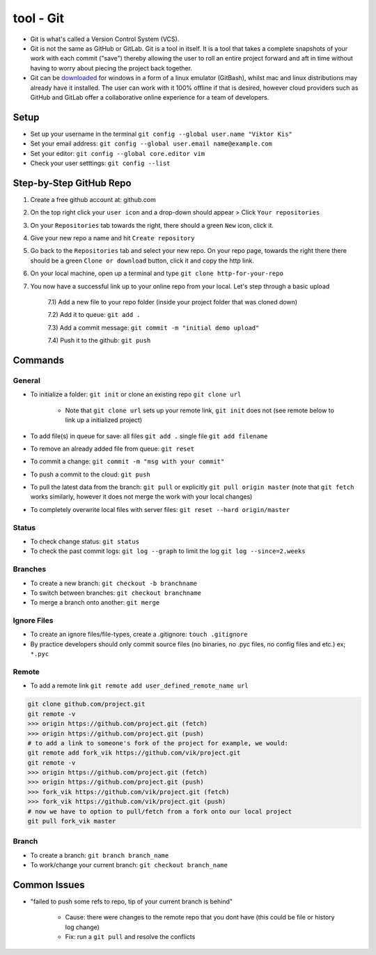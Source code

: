 tool - Git
==========
- Git is what's called a Version Control System (VCS).
- Git is not the same as GitHub or GitLab. Git is a tool in itself.
  It is a tool that takes a complete snapshots of your work with each commit ("save")
  thereby allowing the user to roll an entire project forward and aft in time without
  having to worry about piecing the project back together.
- Git can be `downloaded <https://git-scm.com/>`_ for windows in a form of a linux emulator (GitBash), whilst
  mac and linux distributions may already have it installed. The user can work with it
  100% offline if that is desired, however cloud providers such as GitHub and GitLab offer a collaborative online
  experience for a team of developers.

Setup
-----
- Set up your username in the terminal ``git config --global user.name "Viktor Kis"``
- Set your email address: ``git config --global user.email name@example.com``
- Set your editor: ``git config --global core.editor vim``
- Check your user setttings: ``git config --list``

Step-by-Step GitHub Repo
------------------------

1) Create a free github account at: github.com

2) On the top right click your ``user icon`` and a drop-down should appear > Click ``Your repositories``

3) On your ``Repositories`` tab towards the right, there should a green ``New`` icon, click it.

4) Give your new repo a name and hit ``Create repository``

5) Go back to the ``Repositories`` tab and select your new repo. On your repo page, towards the right there
   there should be a green ``Clone or download`` button, click it and copy the http link.

6) On your local machine, open up a terminal and type ``git clone http-for-your-repo``

7) You now have a successful link up to your online repo from your local. Let's step through a basic upload

    7.1) Add a new file to your repo folder (inside your project folder that was cloned down)

    7.2) Add it to queue: ``git add .``

    7.3) Add a commit message: ``git commit -m "initial demo upload"``

    7.4) Push it to the github: ``git push``


Commands
--------

General
^^^^^^^

- To initialize a folder: ``git init`` or clone an existing repo ``git clone url``

    - Note that ``git clone url`` sets up your remote link, ``git init`` does not (see remote below to link up a initialized project)

- To add file(s) in queue for save: all files ``git add .`` single file ``git add filename``
- To remove an already added file from queue: ``git reset``
- To commit a change: ``git commit -m "msg with your commit"``
- To push a commit to the cloud: ``git push``
- To pull the latest data from the branch: ``git pull`` or explicitly ``git pull origin master`` (note that ``git fetch`` works similarly, however it does not merge the work with your local changes)
- To completely overwrite local files with server files: ``git reset --hard origin/master``

Status
^^^^^^

- To check change status: ``git status``
- To check the past commit logs: ``git log --graph`` to limit the log ``git log --since=2.weeks``

Branches
^^^^^^^^

- To create a new branch: ``git checkout -b branchname``
- To switch between branches: ``git checkout branchname``
- To merge a branch onto another: ``git merge``

Ignore Files
^^^^^^^^^^^^

- To create an ignore files/file-types, create a .gitignore: ``touch .gitignore``
- By practice developers should only commit source files (no binaries, no .pyc files, no config files and etc.) ex; ``*.pyc``

Remote
^^^^^^

- To add a remote link ``git remote add user_defined_remote_name url``

.. code-block:: shell

    git clone github.com/project.git
    git remote -v
    >>> origin https://github.com/project.git (fetch)
    >>> origin https://github.com/project.git (push)
    # to add a link to someone's fork of the project for example, we would:
    git remote add fork_vik https://github.com/vik/project.git
    git remote -v
    >>> origin https://github.com/project.git (fetch)
    >>> origin https://github.com/project.git (push)
    >>> fork_vik https://github.com/vik/project.git (fetch)
    >>> fork_vik https://github.com/vik/project.git (push)
    # now we have to option to pull/fetch from a fork onto our local project
    git pull fork_vik master

Branch
^^^^^^

- To create a branch: ``git branch branch_name``
- To work/change your current branch: ``git checkout branch_name``

Common Issues
-------------
- "failed to push some refs to repo, tip of your current branch is behind"

    - Cause: there were changes to the remote repo that you dont have (this could be file or history log change)
    - Fix: run a ``git pull`` and resolve the conflicts

